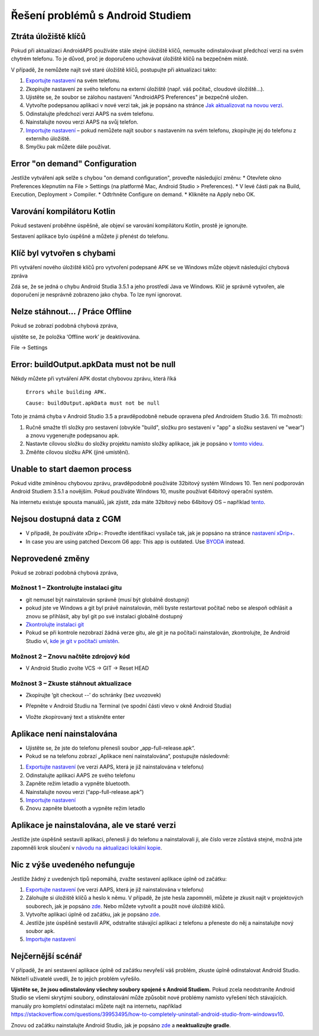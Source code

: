 Řešení problémů s Android Studiem
**************************************************
Ztráta úložiště klíčů
==================================================
Pokud při aktualizaci AndroidAPS používáte stále stejné úložiště klíčů, nemusíte odinstalovávat předchozí verzi na svém chytrém telefonu. To je důvod, proč je doporučeno uchovávat úložiště klíčů na bezpečném místě.

V případě, že nemůžete najít své staré úložiště klíčů, postupujte při aktualizaci takto:

1. `Exportujte nastavení <../Usage/ExportImportSettings.html#exportovat-nastaveni>`_ na svém telefonu.
2. Zkopírujte nastavení ze svého telefonu na externí úložiště (např. váš počítač, cloudové úložiště...).
3. Ujistěte se, že soubor se zálohou nastavení "AndroidAPS Preferences" je bezpečně uložen.
4. Vytvořte podepsanou aplikaci v nové verzi tak, jak je popsáno na stránce `Jak aktualizovat na novou verzi <../Installing-AndroidAPS/Update-to-new-version.html>`_.
5. Odinstalujte předchozí verzi AAPS na svém telefonu.
6. Nainstalujte novou verzi AAPS na svůj telefon.
7. `Importujte nastavení <../Usage/ExportImportSettings.html#exportovat-nastaveni>`_ – pokud nemůžete najít soubor s nastavením na svém telefonu, zkopírujte jej do telefonu z externího úložiště.
8. Smyčku pak můžete dále používat.



Error "on demand" Configuration
==================================================

Jestliže vytváření apk selže s chybou "on demand configuration", proveďte následující změnu:
* Otevřete okno Preferences klepnutím na File > Settings (na platformě Mac, Android Studio > Preferences).
* V levé části pak na Build, Execution, Deployment > Compiler.
* Odtrhněte Configure on demand.
* Klikněte na Apply nebo OK.


Varování kompilátoru Kotlin
==================================================
Pokud sestavení proběhne úspěšně, ale objeví se varování kompilátoru Kotlin, prostě je ignorujte.

Sestavení aplikace bylo úspěšné a můžete ji přenést do telefonu.

.. image:: ../images/GIT_WarningIgnore.PNG
  :alt: ignorujte varování kompilátoru Kotlin

Klíč byl vytvořen s chybami
==================================================
Při vytváření nového úložiště klíčů pro vytvoření podepsané APK se ve Windows může objevit následující chybová zpráva

.. image:: ../images/AndroidStudio35SigningKeys.png
  :alt: Klíč byl vytvořen s chybami

Zdá se, že se jedná o chybu Android Studia 3.5.1 a jeho prostředí Java ve Windows. Klíč je správně vytvořen, ale doporučení je nesprávně zobrazeno jako chyba. To lze nyní ignorovat.

Nelze stáhnout… / Práce Offline
==================================================
Pokud se zobrazí podobná chybová zpráva,

.. image:: ../images/GIT_Offline1.jpg
  :alt: Warning could not download

ujistěte se, že položka ‘Offline work’ je deaktivována.

File -> Settings

.. image:: ../images/GIT_Offline2.jpg
  :alt: Nastavení práce offline

Error: buildOutput.apkData must not be null
==================================================
Někdy můžete při vytváření APK dostat chybovou zprávu, která říká

  ``Errors while building APK.``

  ``Cause: buildOutput.apkData must not be null``

Toto je známá chyba v Android Studio 3.5 a pravděpodobně nebude opravena před Androidem Studio 3.6. Tři možnosti:

1. Ručně smažte tři složky pro sestavení (obvykle "build", složku pro sestavení v "app" a složku sestavení ve "wear") a znovu vygenerujte podepsanou apk.
2. Nastavte cílovou složku do složky projektu namísto složky aplikace, jak je popsáno v `tomto videu <https://www.youtube.com/watch?v=BWUFWzG-kag>`_.
3. Změňte cílovou složku APK (jiné umístění).

Unable to start daemon process
==================================================
Pokud vidíte zmíněnou chybovou zprávu, pravděpodobně používáte 32bitový systém Windows 10. Ten není podporován Android Studiem 3.5.1 a novějším. Pokud používáte Windows 10, musíte používat 64bitový operační systém.

Na internetu existuje spousta manuálů, jak zjistit, zda máte 32bitový nebo 64bitový OS – například `tento <https://www.howtogeek.com/howto/21726/how-do-i-know-if-im-running-32-bit-or-64-bit-windows-answers/>`_.

.. image:: ../images/AndroidStudioWin10_32bitError.png
  :alt: Screenshot Unable to start daemon process
  

Nejsou dostupná data z CGM
==================================================
* V případě, že používáte xDrip+: Proveďte identifikaci vysílače tak, jak je popsáno na stránce `nastavení xDrip+ <../Configuration/xdrip.html#identify-receiver>`_.
* In case you are using patched Dexcom G6 app: This app is outdated. Use `BYODA <../Hardware/DexcomG6.html#if-using-g6-with-build-your-own-dexcom-app>`_ instead.

Neprovedené změny
==================================================
Pokud se zobrazí podobná chybová zpráva,

.. image:: ../images/GIT_TerminalCheckOut0.PNG
  :alt: Chyba uncommitted changes

Možnost 1 – Zkontrolujte instalaci gitu
--------------------------------------------------
* git nemusel být nainstalován správně (musí být globálně dostupný)
* pokud jste ve Windows a git byl právě nainstalován, měli byste restartovat počítač nebo se alespoň odhlásit a znovu se přihlásit, aby byl git po své instalaci globálně dostupný
* `Zkontrolujte instalaci git <../Installing-AndroidAPS/git-install.html#kontrola-nastaveni-git-v-android-studiu>`_
* Pokud se při kontrole nezobrazí žádná verze gitu, ale git je na počítači nainstalován, zkontrolujte, že Android Studio ví, `kde je git v počítači umístěn <../Installing-AndroidAPS/git-install.html#nastaveni-git-v-android-studiu>`_.

Možnost 2 – Znovu načtěte zdrojový kód
--------------------------------------------------
* V Android Studio zvolte VCS -> GIT -> Reset HEAD

.. image:: ../images/GIT_TerminalCheckOut3.PNG
  :alt: Reset HEAD

Možnost 3 – Zkuste stáhnout aktualizace
--------------------------------------------------
* Zkopírujte ‘git checkout --’ do schránky (bez uvozovek)
* Přepněte v Android Studiu na Terminal (ve spodní části vlevo v okně Android Studia)

  .. image:: ../images/GIT_TerminalCheckOut1.PNG
    :alt: Terminál Android Studia

* Vložte zkopírovaný text a stiskněte enter

  .. image:: ../images/GIT_TerminalCheckOut2.jpg
    :alt: Vaše větev kódu je aktuální

Aplikace není nainstalována
==================================================
.. image:: ../images/Update_AppNotInstalled.png
  :alt: aplikace v telefonu není nainstalována

* Ujistěte se, že jste do telefonu přenesli soubor „app-full-release.apk“.
* Pokud se na telefonu zobrazí „Aplikace není nainstalována“, postupujte následovně:
  
1. `Exportujte nastavení <../Usage/ExportImportSettings.html>`__ (ve verzi AAPS, která je již nainstalována v telefonu)
2. Odinstalujte aplikaci AAPS ze svého telefonu
3. Zapněte režim letadlo a vypněte bluetooth.
4. Nainstalujte novou verzi (“app-full-release.apk”)
5. `Importujte nastavení <../Usage/ExportImportSettings.html>`__
6. Znovu zapněte bluetooth a vypněte režim letadlo

Aplikace je nainstalována, ale ve staré verzi
==================================================
Jestliže jste úspěšně sestavili aplikaci, přenesli ji do telefonu a nainstalovali ji, ale číslo verze zůstává stejné, možná jste zapomněli krok sloučení v `návodu na aktualizaci lokální kopie <../Installing-AndroidAPS/Update-to-new-version.html#aktualizace-lokalni-kopie>`_.

Nic z výše uvedeného nefunguje
==================================================
Jestliže žádný z uvedených tipů nepomáhá, zvažte sestavení aplikace úplně od začátku:

1. `Exportujte nastavení <../Usage/ExportImportSettings.html>`__ (ve verzi AAPS, která je již nainstalována v telefonu)
2. Zálohujte si úložiště klíčů a heslo k němu. V případě, že jste hesla zapomněli, můžete je zkusit najít v projektových souborech, jak je popsáno `zde <https://youtu.be/nS3wxnLgZOo>`__. Nebo můžete vytvořit a použít nové úložiště klíčů.
3. Vytvořte aplikaci úplně od začátku, jak je popsáno `zde <../Installing-AndroidAPS/Building-APK.html#stahnete-si-kod-androidaps>`__.
4. Jestliže jste úspěšně sestavili APK, odstraňte stávající aplikaci z telefonu a přeneste do něj a nainstalujte nový soubor apk.
5. `Importujte nastavení <../Usage/ExportImportSettings.html>`__

Nejčernější scénář
==================================================
V případě, že ani sestavení aplikace úplně od začátku nevyřeší váš problém, zkuste úplně odinstalovat Android Studio. Někteří uživatelé uvedli, že to jejich problém vyřešilo.

**Ujistěte se, že jsou odinstalovány všechny soubory spojené s Android Studiem.** Pokud zcela neodstraníte Android Studio se všemi skrytými soubory, odinstalování může způsobit nové problémy namísto vyřešení těch stávajících. manuály pro kompletní odinstalaci můžete najít na internetu, například `https://stackoverflow.com/questions/39953495/how-to-completely-uninstall-android-studio-from-windowsv10 <https://stackoverflow.com/questions/39953495/how-to-completely-uninstall-android-studio-from-windowsv10>`_.

Znovu od začátku nainstalujte Android Studio, jak je popsáno `zde <../Installing-AndroidAPS/Building-APK.html#instalace-android-studio>`_ a **neaktualizujte gradle**.
